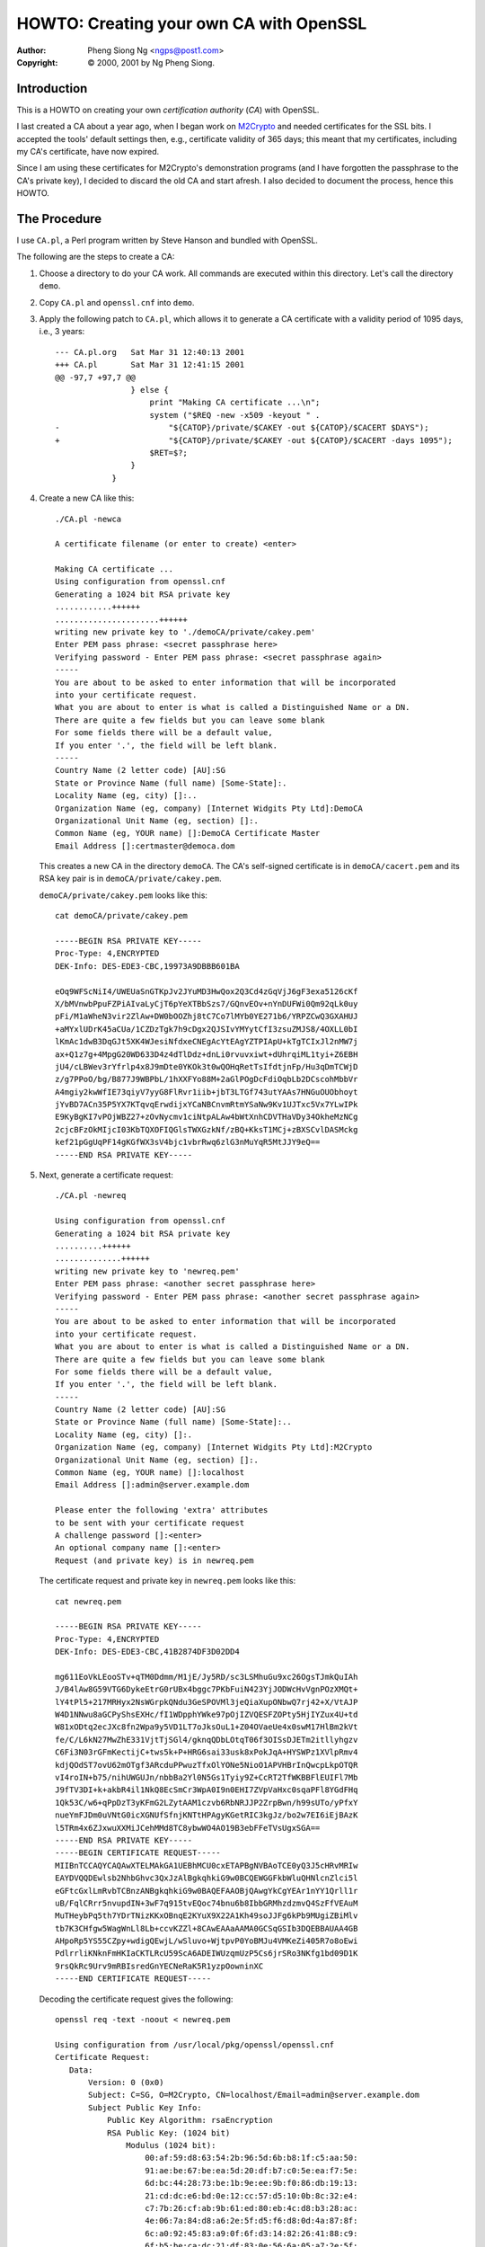 .. _howto-ca:

HOWTO: Creating your own CA with OpenSSL
########################################

:author: Pheng Siong Ng <ngps@post1.com>
:copyright: © 2000, 2001 by Ng Pheng Siong.

Introduction
============

This is a HOWTO on creating your own *certification authority* (*CA*)
with OpenSSL.

I last created a CA about a year ago, when I began work on
`M2Crypto <https://gitlab.com/m2crypto/m2crypto/>`__ and needed
certificates for the SSL bits. I accepted the tools' default
settings then, e.g., certificate validity of 365 days; this meant
that my certificates, including my CA's certificate, have now
expired.

Since I am using these certificates for M2Crypto's demonstration
programs (and I have forgotten the passphrase to the CA's private
key), I decided to discard the old CA and start afresh. I also
decided to document the process, hence this HOWTO.

The Procedure
=============

I use ``CA.pl``, a Perl program written by Steve Hanson and bundled with
OpenSSL.

The following are the steps to create a CA:

1. Choose a directory to do your CA work. All commands are executed
   within this directory. Let's call the directory ``demo``.

2. Copy ``CA.pl`` and ``openssl.cnf`` into ``demo``.

3. Apply the following patch to ``CA.pl``, which allows it to generate a
   CA certificate with a validity period of 1095 days, i.e.,
   3 years::

    --- CA.pl.org   Sat Mar 31 12:40:13 2001
    +++ CA.pl       Sat Mar 31 12:41:15 2001
    @@ -97,7 +97,7 @@
                    } else {
                        print "Making CA certificate ...\n";
                        system ("$REQ -new -x509 -keyout " .
    -                       "${CATOP}/private/$CAKEY -out ${CATOP}/$CACERT $DAYS");
    +                       "${CATOP}/private/$CAKEY -out ${CATOP}/$CACERT -days 1095");
                        $RET=$?;
                    }
                }
           

4. Create a new CA like this::

    ./CA.pl -newca

    A certificate filename (or enter to create) <enter>

    Making CA certificate ...
    Using configuration from openssl.cnf
    Generating a 1024 bit RSA private key
    ............++++++
    ......................++++++
    writing new private key to './demoCA/private/cakey.pem'
    Enter PEM pass phrase: <secret passphrase here>
    Verifying password - Enter PEM pass phrase: <secret passphrase again>
    -----
    You are about to be asked to enter information that will be incorporated
    into your certificate request.
    What you are about to enter is what is called a Distinguished Name or a DN.
    There are quite a few fields but you can leave some blank
    For some fields there will be a default value,
    If you enter '.', the field will be left blank.
    -----
    Country Name (2 letter code) [AU]:SG
    State or Province Name (full name) [Some-State]:.
    Locality Name (eg, city) []:..
    Organization Name (eg, company) [Internet Widgits Pty Ltd]:DemoCA
    Organizational Unit Name (eg, section) []:.
    Common Name (eg, YOUR name) []:DemoCA Certificate Master
    Email Address []:certmaster@democa.dom

   This creates a new CA in the directory ``demoCA``. The CA's
   self-signed certificate is in ``demoCA/cacert.pem`` and its RSA key
   pair is in ``demoCA/private/cakey.pem``.

   ``demoCA/private/cakey.pem`` looks like this::

    cat demoCA/private/cakey.pem

    -----BEGIN RSA PRIVATE KEY-----
    Proc-Type: 4,ENCRYPTED
    DEK-Info: DES-EDE3-CBC,19973A9DBBB601BA

    eOq9WFScNiI4/UWEUaSnGTKpJv2JYuMD3HwQox2Q3Cd4zGqVjJ6gF3exa5126cKf
    X/bMVnwbPpuFZPiAIvaLyCjT6pYeXTBbSzs7/GQnvEOv+nYnDUFWi0Qm92qLk0uy
    pFi/M1aWheN3vir2ZlAw+DW0bOOZhj8tC7Co7lMYb0YE271b6/YRPZCwQ3GXAHUJ
    +aMYxlUDrK45aCUa/1CZDzTgk7h9cDgx2QJSIvYMYytCfI3zsuZMJS8/4OXLL0bI
    lKmAc1dwB3DqGJt5XK4WJesiNfdxeCNEgAcYtEAgYZTPIApU+kTgTCIxJl2nMW7j
    ax+Q1z7g+4MpgG20WD633D4z4dTlDdz+dnLi0rvuvxiwt+dUhrqiML1tyi+Z6EBH
    jU4/cLBWev3rYfrlp4x8J9mDte0YKOk3t0wQOHqRetTsIfdtjnFp/Hu3qDmTCWjD
    z/g7PPoO/bg/B877J9WBPbL/1hXXFYo88M+2aGlPOgDcFdiOqbLb2DCscohMbbVr
    A4mgiy2kwWfIE73qiyV7yyG8FlRvr1iib+jbT3LTGf743utYAAs7HNGuOUObhoyt
    jYvBD7ACn35P5YX7KTqvqErwdijxYCaNBCnvmRtmYSaNw9Kv1UJTxc5Vx7YLwIPk
    E9KyBgKI7vPOjWBZ27+zOvNycmv1ciNtpALAw4bWtXnhCDVTHaVDy34OkheMzNCg
    2cjcBFzOkMIjcI03KbTQXOFIQGlsTWXGzkNf/zBQ+KksT1MCj+zBXSCvlDASMckg
    kef21pGgUqPF14gKGfWX3sV4bjc1vbrRwq6zlG3nMuYqR5MtJJY9eQ==
    -----END RSA PRIVATE KEY-----


5. Next, generate a certificate request::

    ./CA.pl -newreq

    Using configuration from openssl.cnf
    Generating a 1024 bit RSA private key
    ..........++++++
    ..............++++++
    writing new private key to 'newreq.pem'
    Enter PEM pass phrase: <another secret passphrase here>
    Verifying password - Enter PEM pass phrase: <another secret passphrase again>
    -----
    You are about to be asked to enter information that will be incorporated
    into your certificate request.
    What you are about to enter is what is called a Distinguished Name or a DN.
    There are quite a few fields but you can leave some blank
    For some fields there will be a default value,
    If you enter '.', the field will be left blank.
    -----
    Country Name (2 letter code) [AU]:SG
    State or Province Name (full name) [Some-State]:..
    Locality Name (eg, city) []:.
    Organization Name (eg, company) [Internet Widgits Pty Ltd]:M2Crypto
    Organizational Unit Name (eg, section) []:.
    Common Name (eg, YOUR name) []:localhost
    Email Address []:admin@server.example.dom

    Please enter the following 'extra' attributes
    to be sent with your certificate request
    A challenge password []:<enter>
    An optional company name []:<enter>
    Request (and private key) is in newreq.pem
           
\ 

    The certificate request and private key in ``newreq.pem`` looks like
    this::

        cat newreq.pem

        -----BEGIN RSA PRIVATE KEY-----
        Proc-Type: 4,ENCRYPTED
        DEK-Info: DES-EDE3-CBC,41B2874DF3D02DD4

        mg611EoVkLEooSTv+qTM0Ddmm/M1jE/Jy5RD/sc3LSMhuGu9xc26OgsTJmkQuIAh
        J/B4lAw8G59VTG6DykeEtrG0rUBx4bggc7PKbFuiN423YjJODWcHvVgnPOzXMQt+
        lY4tPl5+217MRHyx2NsWGrpkQNdu3GeSPOVMl3jeQiaXupONbwQ7rj42+X/VtAJP
        W4D1NNwu8aGCPyShsEXHc/fI1WDpphYWke97pOjIZVQESFZOPty5HjIYZux4U+td
        W81xODtq2ecJXc8fn2Wpa9y5VD1LT7oJksOuL1+Z04OVaeUe4x0swM17HlBm2kVt
        fe/C/L6kN27MwZhE331VjtTjSGl4/gknqQDbLOtqT06f3OISsDJETm2itllyhgzv
        C6Fi3N03rGFmKectijC+tws5k+P+HRG6sai33usk8xPokJqA+HYSWPz1XVlpRmv4
        kdjQOdST7ovU62mOTgf3ARcduPPwuzTfxOlYONe5NioO1APVHBrInQwcpLkpOTQR
        vI4roIN+b75/nihUWGUJn/nbbBa2Yl0N5Gs1Tyiy9Z+CcRT2TfWKBBFlEUIFl7Mb
        J9fTV3DI+k+akbR4il1NkQ8EcSmCr3WpA0I9n0EHI7ZVpVaHxc0sqaPFl8YGdFHq
        1Qk53C/w6+qPpDzT3yKFmG2LZytAAM1czvb6RbNRJJP2ZrpBwn/h99sUTo/yPfxY
        nueYmFJDm0uVNtG0icXGNUfSfnjKNTtHPAgyKGetRIC3kgJz/bo2w7EI6iEjBAzK
        l5TRm4x6ZJxwuXXMiJCehMMd8TC8ybwWO4AO19B3ebFFeTVsUgxSGA==
        -----END RSA PRIVATE KEY-----
        -----BEGIN CERTIFICATE REQUEST-----
        MIIBnTCCAQYCAQAwXTELMAkGA1UEBhMCU0cxETAPBgNVBAoTCE0yQ3J5cHRvMRIw
        EAYDVQQDEwlsb2NhbGhvc3QxJzAlBgkqhkiG9w0BCQEWGGFkbWluQHNlcnZlci5l
        eGFtcGxlLmRvbTCBnzANBgkqhkiG9w0BAQEFAAOBjQAwgYkCgYEAr1nYY1Qrll1r
        uB/FqlCRrr5nvupdIN+3wF7q915tvEQoc74bnu6b8IbbGRMhzdzmvQ4SzFfVEAuM
        MuTHeybPq5th7YDrTNizKKxOBnqE2KYuX9X22A1Kh49soJJFg6kPb9MUgiZBiMlv
        tb7K3CHfgw5WagWnLl8Lb+ccvKZZl+8CAwEAAaAAMA0GCSqGSIb3DQEBBAUAA4GB
        AHpoRp5YS55CZpy+wdigQEwjL/wSluvo+WjtpvP0YoBMJu4VMKeZi405R7o8oEwi
        PdlrrliKNknFmHKIaCKTLRcU59ScA6ADEIWUzqmUzP5Cs6jrSRo3NKfg1bd09D1K
        9rsQkRc9Urv9mRBIsredGnYECNeRaK5R1yzpOowninXC
        -----END CERTIFICATE REQUEST-----
           
\ 

    Decoding the certificate request gives the following::

        openssl req -text -noout < newreq.pem

        Using configuration from /usr/local/pkg/openssl/openssl.cnf
        Certificate Request:
           Data:
               Version: 0 (0x0)
               Subject: C=SG, O=M2Crypto, CN=localhost/Email=admin@server.example.dom
               Subject Public Key Info:
                   Public Key Algorithm: rsaEncryption
                   RSA Public Key: (1024 bit)
                       Modulus (1024 bit):
                           00:af:59:d8:63:54:2b:96:5d:6b:b8:1f:c5:aa:50:
                           91:ae:be:67:be:ea:5d:20:df:b7:c0:5e:ea:f7:5e:
                           6d:bc:44:28:73:be:1b:9e:ee:9b:f0:86:db:19:13:
                           21:cd:dc:e6:bd:0e:12:cc:57:d5:10:0b:8c:32:e4:
                           c7:7b:26:cf:ab:9b:61:ed:80:eb:4c:d8:b3:28:ac:
                           4e:06:7a:84:d8:a6:2e:5f:d5:f6:d8:0d:4a:87:8f:
                           6c:a0:92:45:83:a9:0f:6f:d3:14:82:26:41:88:c9:
                           6f:b5:be:ca:dc:21:df:83:0e:56:6a:05:a7:2e:5f:
                           0b:6f:e7:1c:bc:a6:59:97:ef
                       Exponent: 65537 (0x10001)
               Attributes:
                   a0:00
           Signature Algorithm: md5WithRSAEncryption
               7a:68:46:9e:58:4b:9e:42:66:9c:be:c1:d8:a0:40:4c:23:2f:
               fc:12:96:eb:e8:f9:68:ed:a6:f3:f4:62:80:4c:26:ee:15:30:
               a7:99:8b:8d:39:47:ba:3c:a0:4c:22:3d:d9:6b:ae:58:8a:36:
               49:c5:98:72:88:68:22:93:2d:17:14:e7:d4:9c:03:a0:03:10:
               85:94:ce:a9:94:cc:fe:42:b3:a8:eb:49:1a:37:34:a7:e0:d5:
               b7:74:f4:3d:4a:f6:bb:10:91:17:3d:52:bb:fd:99:10:48:b2:
               b7:9d:1a:76:04:08:d7:91:68:ae:51:d7:2c:e9:3a:8c:27:8a:
               75:c2

6. Now, sign the certificate request::

    ./CA.pl -sign

    Using configuration from openssl.cnf
    Enter PEM pass phrase: <CA's passphrase>
    Check that the request matches the signature
    Signature ok
    The Subjects Distinguished Name is as follows
    countryName           :PRINTABLE:'SG'
    organizationName      :PRINTABLE:'M2Crypto'
    commonName            :PRINTABLE:'localhost'
    emailAddress          :IA5STRING:'admin@server.example.dom'
    Certificate is to be certified until Mar 31 02:57:30 2002 GMT (365 days)
    Sign the certificate? [y/n]:y


    1 out of 1 certificate requests certified, commit?  [y/n]y
    Write out database with 1 new entries
    Data Base Updated
    Signed certificate is in newcert.pem
       
\ 

    ``newcert.pem`` looks like this::

        cat newcert.pem

        Certificate:
        Data:
           Version: 3 (0x2)
           Serial Number: 1 (0x1)
           Signature Algorithm: md5WithRSAEncryption
           Issuer: C=SG, O=DemoCA, CN=DemoCA Certificate Master/Email=certmaster@democa.dom
           Validity
               Not Before: Mar 31 02:57:30 2001 GMT
               Not After : Mar 31 02:57:30 2002 GMT
           Subject: C=SG, O=M2Crypto, CN=localhost/Email=admin@server.example.dom
           Subject Public Key Info:
               Public Key Algorithm: rsaEncryption
               RSA Public Key: (1024 bit)
                   Modulus (1024 bit):
                       00:af:59:d8:63:54:2b:96:5d:6b:b8:1f:c5:aa:50:
                       91:ae:be:67:be:ea:5d:20:df:b7:c0:5e:ea:f7:5e:
                       6d:bc:44:28:73:be:1b:9e:ee:9b:f0:86:db:19:13:
                       21:cd:dc:e6:bd:0e:12:cc:57:d5:10:0b:8c:32:e4:
                       c7:7b:26:cf:ab:9b:61:ed:80:eb:4c:d8:b3:28:ac:
                       4e:06:7a:84:d8:a6:2e:5f:d5:f6:d8:0d:4a:87:8f:
                       6c:a0:92:45:83:a9:0f:6f:d3:14:82:26:41:88:c9:
                       6f:b5:be:ca:dc:21:df:83:0e:56:6a:05:a7:2e:5f:
                       0b:6f:e7:1c:bc:a6:59:97:ef
                   Exponent: 65537 (0x10001)
           X509v3 extensions:
               X509v3 Basic Constraints: 
        Certificate:
        Data:
           Version: 3 (0x2)
           Serial Number: 1 (0x1)
           Signature Algorithm: md5WithRSAEncryption
           Issuer: C=SG, O=DemoCA, CN=DemoCA Certificate Master/Email=certmaster@democa.dom
           Validity
               Not Before: Mar 31 02:57:30 2001 GMT
               Not After : Mar 31 02:57:30 2002 GMT
           Subject: C=SG, O=M2Crypto, CN=localhost/Email=admin@server.example.dom
           Subject Public Key Info:
               Public Key Algorithm: rsaEncryption
               RSA Public Key: (1024 bit)
                   Modulus (1024 bit):
                       00:af:59:d8:63:54:2b:96:5d:6b:b8:1f:c5:aa:50:
                       91:ae:be:67:be:ea:5d:20:df:b7:c0:5e:ea:f7:5e:
                       6d:bc:44:28:73:be:1b:9e:ee:9b:f0:86:db:19:13:
                       21:cd:dc:e6:bd:0e:12:cc:57:d5:10:0b:8c:32:e4:
                       c7:7b:26:cf:ab:9b:61:ed:80:eb:4c:d8:b3:28:ac:
                       4e:06:7a:84:d8:a6:2e:5f:d5:f6:d8:0d:4a:87:8f:
                       6c:a0:92:45:83:a9:0f:6f:d3:14:82:26:41:88:c9:
                       6f:b5:be:ca:dc:21:df:83:0e:56:6a:05:a7:2e:5f:
                       0b:6f:e7:1c:bc:a6:59:97:ef
                   Exponent: 65537 (0x10001)
           X509v3 extensions:
               X509v3 Basic Constraints: 
                   CA:FALSE
               Netscape Comment: 
                   OpenSSL Generated Certificate
               X509v3 Subject Key Identifier: 
                   B3:D6:89:88:2F:B1:15:40:EC:0A:C0:30:35:3A:B7:DA:72:73:1B:4D
               X509v3 Authority Key Identifier: 
                   keyid:F9:6A:A6:34:97:6B:BC:BB:5A:17:0D:19:FC:62:21:0B:00:B5:0E:29
                   DirName:/C=SG/O=DemoCA/CN=DemoCA Certificate Master/Email=certmaster@democa.dom
                   serial:00

        Signature Algorithm: md5WithRSAEncryption
           
7. In certain situations, e.g., where your certificate and private key
   are to be used in an unattended SSL server, you may wish to not
   encrypt the private key, i.e., leave the key in the clear. This
   decision should be governed by your site's security policy and threat
   model, of course::

           openssl rsa < newkey.pem > newkey2.pem
           
           read RSA key
           Enter PEM pass phrase:<secret passphrase here>
           writing RSA key
           
   ``newkey2.pem`` looks like this::

        cat newkey2.pem

        -----BEGIN RSA PRIVATE KEY-----
        MIICXgIBAAKBgQCvWdhjVCuWXWu4H8WqUJGuvme+6l0g37fAXur3Xm28RChzvhue
        7pvwhtsZEyHN3Oa9DhLMV9UQC4wy5Md7Js+rm2HtgOtM2LMorE4GeoTYpi5f1fbY
        DUqHj2ygkkWDqQ9v0xSCJkGIyW+1vsrcId+DDlZqBacuXwtv5xy8plmX7wIDAQAB
        AoGAbAkU8w3W1Qu15Hle1bJSL7GMReoreqeblOBmMAZz4by0l6sXZXJpjWXo86f/
        +dASMYTMPC4ZTYtv06N07AFbjL+kDfqDMTfzQkYMHp1LAq1Ihbq1rHWSBH5n3ekq
        KiY8JKpv8DR5Po1iKaXJFuDByGDENJwYbSRSpSK3P+vkWWECQQDkEUE/ZPqqqZkQ
        2iWRPAsCbEID8SAraQl3DdCLYs/GgARfmmj4yUHEwkys9Jo1H8k4BdxugmaUwNi5
        YQ/CVzrXAkEAxNO80ArbGxPUmr11GHG/bGBYj1DUBkHZSc7dgxZdtUCLGNxQnNsg
        Iwq3n6j1sUzS3UW6abQ8bivYNOUcMKJAqQJBANQxFaLU4b/NQaODQ3aoBZpAfP9L
        5eFdvbet+7zjt2r5CpikgkwOfAmDuXEltx/8LevY0CllW+nErx9zJgVrwUsCQQCu
        76H5JiznPBDSF2FjgHWqVVdgyW4owY3mU739LHvNBLicN/RN9VPy0Suy8/CqzKT9
        lWPBXzf2k3FuUdNkRlFBAkEAmpXoybuiFR2S5Bma/ax96lVs0/VihhfC1zZP/X/F
        Br77+h9dIul+2DnyOl50zu0Sdzst1/7ay4JSDHyiBCMGSQ==
        -----END RSA PRIVATE KEY-----


That's it! The certificate, ``newcert.pem``, and the private key -
``newkey.pem`` (encrypted) or ``newkey2.pem`` (unencrypted) - are now
ready to be used. You may wish to rename the files to more intuitive
names.

You should also keep the CA's certificate ``demo/cacert.pem`` handy
for use when developing and deploying SSL or S/MIME applications.

Conclusion
==========

We've walked through the basic steps in the creation of a CA and
certificates using the tools that come with OpenSSL. We did not cover
more advanced topics such as constraining a certificate to be SSL-only
or S/MIME-only.

There exist several HOWTOs similar to this one on the net. This one is
written specifically to facilitate discussions in my other HOWTOs on
developing SSL and S/MIME applications in
`Python <http://www.python.org>`__ using
`M2Crypto <https://gitlab.com/m2crypto/m2crypto/>`__.

